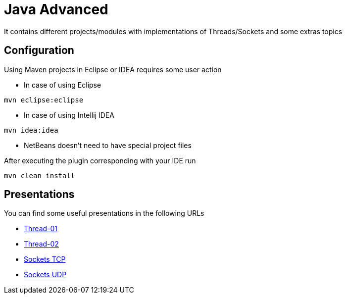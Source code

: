 = Java Advanced

It contains different projects/modules with implementations of Threads/Sockets and some extras topics

== Configuration

Using Maven projects in Eclipse or IDEA requires some user action

* In case of using Eclipse
----
mvn eclipse:eclipse
----

* In case of using Intellij IDEA
----
mvn idea:idea
----

* NetBeans doesn't need to have special project files

After executing the plugin corresponding with your IDE run
----
mvn clean install
----

== Presentations

You can find some useful presentations in the following URLs

* http://es.slideshare.net/luisdebello/thread-01-49070662[Thread-01]
* http://es.slideshare.net/luisdebello/thread-02[Thread-02]

* http://www.slideshare.net/luisdebello/sockets-tcp-49338990[Sockets TCP]
* http://es.slideshare.net/luisdebello/sockets-udp[Sockets UDP]
